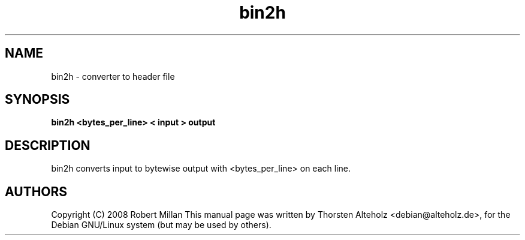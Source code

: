 .\"
.\" Copyright (C) 2008 Robert Millan
.\"
.\" Permission to use, copy, modify, distribute, and sell this software
.\" and its documentation for any purpose is hereby granted without fee,
.\" provided that the above copyright notice appear in all copies and
.\" that both that copyright notice and this permission notice appear
.\" in supporting documentation.  The author makes no representations
.\" about the suitability of this software for any purpose.  It is
.\" provided "as is" without express or implied warranty.
.\"
.\"
.TH bin2h 1 "November 26, 2012"
.SH NAME
bin2h \- converter to header file
.SH SYNOPSIS
.B bin2h <bytes_per_line> < input > output
.SH DESCRIPTION
.PP
bin2h converts input to bytewise output with <bytes_per_line> on each
line.
.SH AUTHORS
Copyright (C) 2008 Robert Millan
This manual page was written by Thorsten Alteholz <debian@alteholz.de>,
for the Debian GNU/Linux system (but may be used by others).
